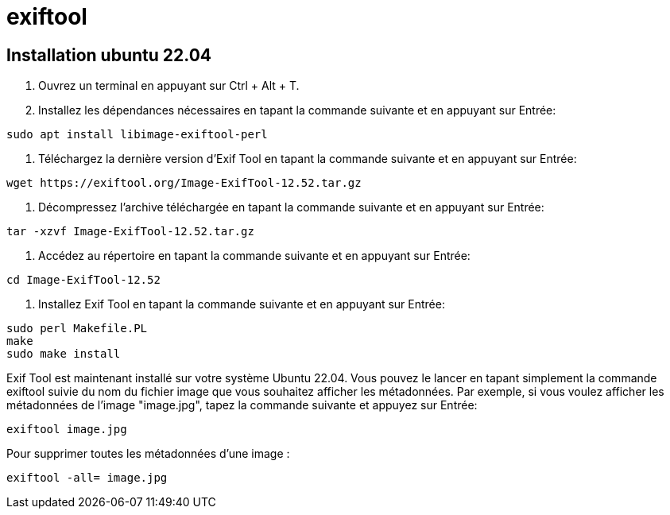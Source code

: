 = exiftool

== Installation ubuntu 22.04

    1. Ouvrez un terminal en appuyant sur Ctrl + Alt + T.

    2. Installez les dépendances nécessaires en tapant la commande suivante et en appuyant sur Entrée:

[source,bash]
sudo apt install libimage-exiftool-perl

    1. Téléchargez la dernière version d'Exif Tool en tapant la commande suivante et en appuyant sur Entrée:

[source,bash]
wget https://exiftool.org/Image-ExifTool-12.52.tar.gz

    1. Décompressez l'archive téléchargée en tapant la commande suivante et en appuyant sur Entrée:

[source,bash]
tar -xzvf Image-ExifTool-12.52.tar.gz

    1. Accédez au répertoire en tapant la commande suivante et en appuyant sur Entrée:

[source,bash]
cd Image-ExifTool-12.52

    1. Installez Exif Tool en tapant la commande suivante et en appuyant sur Entrée:

[source,bash]
sudo perl Makefile.PL
make
sudo make install

Exif Tool est maintenant installé sur votre système Ubuntu 22.04. Vous pouvez le lancer en tapant simplement la commande exiftool suivie du nom du fichier image que vous souhaitez afficher les métadonnées. Par exemple, si vous voulez afficher les métadonnées de l'image "image.jpg", tapez la commande suivante et appuyez sur Entrée:

[source,bash]
exiftool image.jpg

Pour supprimer toutes les métadonnées d'une image :

[source,bash]
exiftool -all= image.jpg